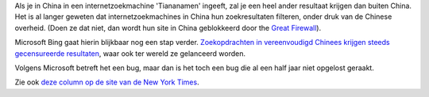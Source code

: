 .. title: Bing geeft overal ter wereld gecensureerde resultaten voor zoekopdrachten in vereenvoudigd Chinees
.. slug: node-73
.. date: 2009-11-26 13:57:20
.. tags: microsoft,oudnieuws,bigbrother
.. link:
.. description: 
.. type: text

Als je in China in een internetzoekmachine 'Tiananamen' ingeeft, zal je
een heel ander resultaat krijgen dan buiten China. Het is al langer
geweten dat internetzoekmachines in China hun zoekresultaten filteren,
onder druk van de Chinese overheid. (Doen ze dat niet, dan wordt hun
site in China geblokkeerd door the `Great
Firewall <http://nl.wikipedia.org/wiki/Great_Firewall>`__).

Microsoft
Bing gaat hierin blijkbaar nog een stap verder. `Zoekopdrachten in
vereenvoudigd Chinees krijgen steeds gecensureerde
resultaten <http://www.express.be/business/nl/technology/zoekmachine-bing-is-propagandamachine-van-de-chinese-communistische-partij/116869.htm>`__,
waar ook ter wereld ze gelanceerd worden.

Volgens Microsoft betreft
het een bug, maar dan is het toch een bug die al een half jaar niet
opgelost geraakt.

Zie ook `deze column op de site van de New York
Times <http://kristof.blogs.nytimes.com/2009/11/20/boycott-microsoft-bing/>`__.
